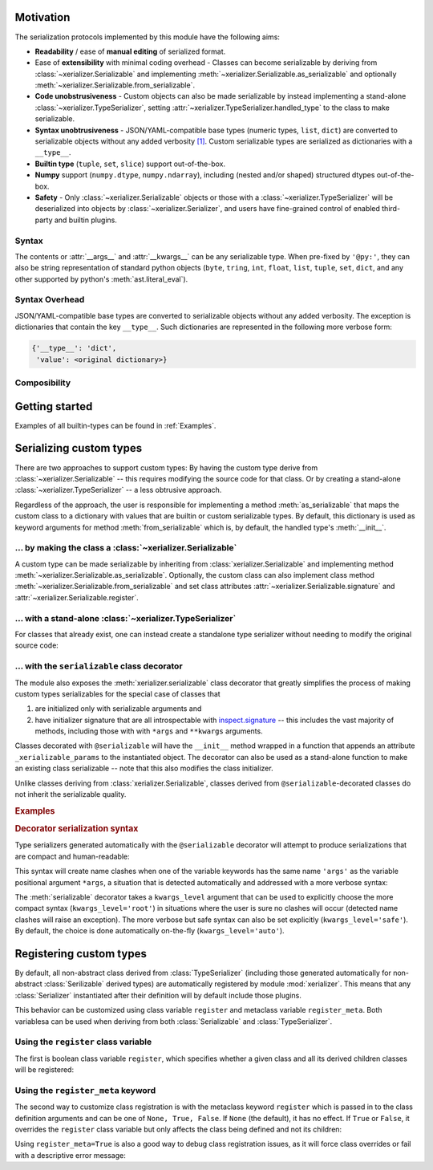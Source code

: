 
Motivation
-----------

The serialization protocols implemented by this module have the following aims:

* **Readability** / ease of **manual editing** of serialized format.
* Ease of **extensibility** with minimal coding overhead - Classes can become serializable by deriving from :class:`~xerializer.Serializable` and implementing :meth:`~xerializer.Serializable.as_serializable` and optionally :meth:`~xerializer.Serializable.from_serializable`.
* **Code unobstrusiveness** - Custom objects can also be made serializable by instead implementing a stand-alone :class:`~xerializer.TypeSerializer`, setting :attr:`~xerializer.TypeSerializer.handled_type` to the class to make serializable.
* **Syntax unobtrusiveness** - JSON/YAML-compatible base types (numeric types, ``list``, ``dict``) are converted to serializable objects without any added verbosity `[1] <Syntax Overhead>`_. Custom serializable types are serialized as dictionaries with a ``__type__``.
* **Builtin type** (``tuple``, ``set``, ``slice``) support out-of-the-box.
* **Numpy** support (``numpy.dtype``,  ``numpy.ndarray``), including (nested and/or shaped) structured dtypes out-of-the-box.
* **Safety** - Only :class:`~xerializer.Serializable` objects or those with a :class:`~xerializer.TypeSerializer` will be deserialized into objects by :class:`~xerializer.Serializer`, and users have fine-grained control of enabled third-party and builtin plugins.

Syntax
========
The contents or :attr:`__args__` and :attr:`__kwargs__` can be any serializable type. When pre-fixed by ``'@py:'``, they can also be string representation of standard python objects (``byte``, ``tring``, ``int``, ``float``, ``list``, ``tuple``, ``set``, ``dict``, and any other supported by python's :meth:`ast.literal_eval`).

Syntax Overhead
================
JSON/YAML-compatible base types are converted to serializable objects without any added verbosity. The exception is dictionaries that contain the key ``__type__``. Such dictionaries are represented in the following more verbose form:

.. code-block::

  {'__type__': 'dict',
   'value': <original dictionary>}



Composibility
===============


Getting started
----------------

.. testcode:: get_started

   from xerializer import Serializer
   serializer = Serializer()

   # Get a human-readable string representation of a supported object
   my_object = [{'key1':'val1', 'key2':[1,2,3]}, 
                ('tuple1', 'tuple2'), 
                {'set1', 'set2'}, 
		slice(None,30)]
   my_object_str = serializer.serialize(my_object)

.. testcode:: get_started
   :hide:

   my_object_str = my_object_str.replace('"set2", "set1"', '"set1", "set2"')
   
.. testcode:: get_started

   print(my_object_str)   
   
.. testoutput:: get_started
   
   [{"key1": "val1", "key2": [1, 2, 3]}, {"__type__": "tuple", "value": ["tuple1", "tuple2"]}, {"__type__": "set", "value": ["set1", "set2"]}, {"__type__": "slice", "stop": 30}]   

.. testcode:: get_started
   
   print(my_object == serializer.deserialize(my_object_str))

.. testoutput:: get_started

   True


Examples of all builtin-types can be found in :ref:`Examples`.
    


Serializing custom types
---------------------------

There are two approaches to support custom types: By having the custom type derive from :class:`~xerializer.Serializable` -- this requires modifying the source code for that class. Or by creating a stand-alone :class:`~xerializer.TypeSerializer` -- a less obtrusive approach.

Regardless of the approach, the user is responsible for implementing a method :meth:`as_serializable` that maps the custom class to a dictionary with values that are builtin or custom serializable types. By default, this dictionary is used as keyword arguments for method :meth:`from_serializable` which is, by default, the handled type's :meth:`__init__`.


... by making the class a :class:`~xerializer.Serializable`
============================================================

A custom type can be made serializable by inheriting from :class:`xerializer.Serializable` and implementing method :meth:`~xerializer.Serializable.as_serializable`. Optionally, the custom class can also implement class method :meth:`~xerializer.Serializable.from_serializable` and set class attributes :attr:`~xerializer.Serializable.signature` and :attr:`~xerializer.Serializable.register`.

.. testcode::

    # CREATING A SERIALIZABLE CLASS 

    # Contents of 'my_serializable_module.py'
    from xerializer import Serializable
    
    class MySerializable(Serializable):
        def __init__(self, arg1, arg2):
            self.arg1 = arg1
            self.arg2 = arg2

        # Required
        def as_serializable(self):
            return {'arg1': self.arg1, 'arg2': self.arg2}

        # Optional (defaults shown)
        # (Serializer.from_serializable is a **class** method)
        @classmethod
        def from_serializable(cls, **kwargs):
            return cls(**kwargs)
        signature = 'my_serializable_module.MySerializable'
        register = True

    # To serialize a type, the Serializable needs to be declared before 
    # Serializer is instantiated.
    from xerializer import Serializer
    print(Serializer().serialize(MySerializable(1,2)))

.. testoutput::

    {"__type__": "my_serializable_module.MySerializable", "arg1": 1, "arg2": 2}


... with a stand-alone :class:`~xerializer.TypeSerializer`
=================================================================

For classes that already exist, one can instead create a standalone type serializer without needing to modify the original source code:

.. testcode::

    # CREATING A STANDALONE TYPE SERIALIZER FOR AN EXISTING CLASS

    # An existing class in module 'my_non_serializable_module.py'
    class MyNonSerializable:
        def __init__(self, arg1, arg2):
            self.arg1 = arg1
            self.arg2 = arg2


    # A type serializer that handles MyNonSerializable
    from xerializer import TypeSerializer
    
    class MyClassSerializer(TypeSerializer):

        # Required
        handled_type = MyNonSerializable
        def as_serializable(self, obj):
            return {'arg1': obj.arg1, 'arg2': obj.arg2}

        # Optional (defaults shown)
        # (TypeSerializer.from_serializable is a regular **instance** method)
        def from_serializable(cls, **kwargs):
            return cls(**kwargs)
        signature = 'my_non_serializable_module.MyNonSerializable'
        register = True

    # To serialize a type, the custom TypeSerializer needs to be declared
    # before the Serializer is instantiated.
    from xerializer import Serializer
    print(Serializer().serialize(MyNonSerializable(1,2)))

.. testoutput::

    {"__type__": "my_non_serializable_module.MyNonSerializable", "arg1": 1, "arg2": 2}

.. _Serializable decorator:

... with the ``serializable`` class decorator
=================================================

The module also exposes the :meth:`xerializer.serializable` class decorator that greatly simplifies the process of making custom types serializables for the special case of classes that 

#. are initialized only with serializable arguments and 
#. have initializer signature that are all introspectable with `inspect.signature <https://docs.python.org/3/library/inspect.html#inspect.signature>`_ -- this includes the vast majority of methods, including those with with ``*args`` and ``**kwargs`` arguments.

Classes decorated with ``@serializable`` will have the ``__init__`` method wrapped in a function that appends an attribute ``_xerializable_params`` to the instantiated object. The decorator can also be used as a stand-alone function to make an existing class serializable -- note that this also modifies the class initializer.

Unlike classes deriving from :class:`xerializer.Serializable`, classes derived from ``@serializable``-decorated classes do not inherit the serializable quality.


.. rubric:: Examples

.. testcode::

   from xerializer import Serializer, serializable

   # Using serializable as a decorator.
   # 'signature' optional, defaults to fully qualified
   @serializable(signature='MyClass1') 
   class MyClass1:
     def __init__(self, a, b=2):
       self.a = a
       self.b = b
     def __eq__(self, x):
       return self.a == x.a and self.b == x.b


   # Using serializable as a function.
   class MyClass2(MyClass1): 
     def __init__(self, a, *args, b=2, **kwargs):
       self.a = a
       self.b = b
   # explicit_defaults=False -> Defaults not serialized
   MyClass2 = serializable(explicit_defaults=False, signature='MyClass2')(MyClass2) 

   # Verifying serialization
   srlzr = Serializer()

   mc1 = MyClass1(1)
   mc1_srlzd = srlzr.serialize(mc1)
   assert mc1 == srlzr.deserialize(mc1_srlzd)   

   mc2 = MyClass2(3)
   mc2_srlzd = srlzr.serialize(mc2)
   assert mc2 == srlzr.deserialize(mc2_srlzd)
   
   print(mc1_srlzd)
   print(mc2_srlzd)

.. testoutput::

   {"__type__": "MyClass1", "a": 1, "b": 2}
   {"__type__": "MyClass2", "a": 3}

.. _Decorator serialization syntax:

.. rubric:: Decorator serialization syntax

Type serializers generated automatically with the ``@serializable`` decorator will attempt to produce serializations that are compact and human-readable:

.. testcode::

  print(srlzr.serialize(MyClass2(1, 2, 3, b=10, c=20, d=30)))

.. testoutput::

   {"__type__": "MyClass2", "a": 1, "args": [2, 3], "b": 10, "c": 20, "d": 30}

This syntax will create name clashes when one of the variable keywords has the same name ``'args'`` as the variable positional argument ``*args``, a situation that is detected automatically and addressed with a more verbose syntax:

.. testcode::  

  # The keyword 'args' has the same name as the variable positional 
  # argument '*args' in the signature of MyClass2.__init__
  print(srlzr.serialize(MyClass2(1, 2, 3, b=10, c=20, d=30, args=40)))

.. testoutput::

   {"__type__": "MyClass2", "a": 1, "args": [2, 3], "b": 10, "kwargs": {"c": 20, "d": 30, "args": 40}}

The :meth:`serializable` decorator takes a ``kwargs_level`` argument that can be used to explicitly choose the more compact syntax (``kwargs_level='root'``) in situations where the user is sure no clashes will occur (detected name clashes will raise an exception). The more verbose but safe syntax can also be set explicitly (``kwargs_level='safe'``). By default, the choice is done automatically on-the-fly (``kwargs_level='auto'``).



Registering custom types
-------------------------

By default, all non-abstract class derived from :class:`TypeSerializer` (including those generated automatically for non-abstract :class:`Serilizable` derived types) are automatically registered by module :mod:`xerializer`. This means that any :class:`Serializer` instantiated after their definition will by default include those plugins.

This behavior can be customized using class variable ``register`` and metaclass variable ``register_meta``. Both variablesa can be used when deriving from both :class:`Serializable` and :class:`TypeSerializer`.


Using the ``register`` class variable
========================================
	    
The first is boolean class variable ``register``, which specifies whether a given class and all its derived children classes will be registered:

.. testcode:: register,register_meta

   from xerializer import TypeSerializer, get_registered_serializers
	      
   class MyClass:
     pass

.. testcode:: register,register_meta
   :hide:

   from xerializer import clear_registered_serializers
   clear_registered_serializers()     

   
.. testcode:: register
   
   class MyTypeSerializer(TypeSerializer):
     """
     This and all derived classes registered automatically because
     non-abstract and TypeSerializer.register=True.
     """     
     handled_type = MyClass
     def as_serializable(self):
       pass

   class MyTypeSerializerUnregistered(MyTypeSerializer):
     """
     This and all derived classes not registered automatically despite
     non-abstract since register=False.
     """
     register = False

   print(get_registered_serializers())

.. testoutput:: register

   {'as_serializable': [<class 'MyTypeSerializer'>], 'from_serializable': [<class 'MyTypeSerializer'>]}

Using the ``register_meta`` keyword
===============================================

The second way to customize class registration is with the metaclass keyword ``register`` which is passed in to the class definition arguments and can be one of ``None, True, False``. If ``None`` (the default), it has no effect. If ``True`` or ``False``, it overrides the ``register`` class variable but only affects the class being defined and not its children:

.. testcode:: register_meta
   :hide:

   from xerializer import clear_registered_serializers
   clear_registered_serializers()


.. testcode:: register_meta

   class MyChildSerializer(TypeSerializer, register_meta=False):
     """
     This class is not registered despite being non-abstract since register_meta is False.
     All derived classes will be registered since register=True.
     """
     register = True
     handled_type = MyClass
     def as_serializable(self):
       pass

   class MyGrandchildSerializer(MyChildSerializer):
     """
     This class is registered since its parent has register=True.
     """
     pass

   print(get_registered_serializers())

.. testoutput:: register_meta

   {'as_serializable': [<class 'MyGrandchildSerializer'>], 'from_serializable': [<class 'MyGrandchildSerializer'>]}


Using ``register_meta=True`` is also a good way to debug class registration issues, as it will force class overrides or fail with a descriptive error message:

.. testcode:: register_meta

   try:
     class AbstractTypeSerializer(TypeSerializer, register_meta=True):
       pass
   except Exception as err:
     assert str(err) == "Cannot register abstract class <class 'AbstractTypeSerializer'>."
